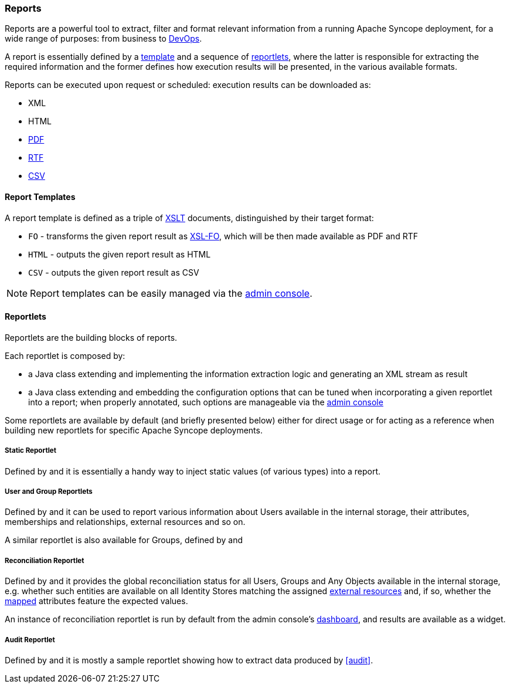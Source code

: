//
// Licensed to the Apache Software Foundation (ASF) under one
// or more contributor license agreements.  See the NOTICE file
// distributed with this work for additional information
// regarding copyright ownership.  The ASF licenses this file
// to you under the Apache License, Version 2.0 (the
// "License"); you may not use this file except in compliance
// with the License.  You may obtain a copy of the License at
//
//   http://www.apache.org/licenses/LICENSE-2.0
//
// Unless required by applicable law or agreed to in writing,
// software distributed under the License is distributed on an
// "AS IS" BASIS, WITHOUT WARRANTIES OR CONDITIONS OF ANY
// KIND, either express or implied.  See the License for the
// specific language governing permissions and limitations
// under the License.
//
=== Reports

Reports are a powerful tool to extract, filter and format relevant information from a running Apache Syncope deployment,
for a wide range of purposes: from business to https://en.wikipedia.org/wiki/DevOps[DevOps^].

A report is essentially defined by a <<report-templates,template>> and a sequence of <<reportlets,reportlets>>, where
the latter is responsible for extracting the required information and the former defines how execution results will be
presented, in the various available formats.

Reports can be executed upon request or scheduled: execution results can be downloaded as:

* XML
* HTML
* https://en.wikipedia.org/wiki/Portable_Document_Format[PDF^]
* https://en.wikipedia.org/wiki/Rich_Text_Format[RTF^]
* https://en.wikipedia.org/wiki/Comma-separated_values[CSV^]

==== Report Templates

A report template is defined as a triple of https://en.wikipedia.org/wiki/XSLT[XSLT^] documents, distinguished by their
target format:

* `FO` - transforms the given report result as https://en.wikipedia.org/wiki/XSL_Formatting_Objects[XSL-FO], which
will be then made available as PDF and RTF
* `HTML` - outputs the given report result as HTML
* `CSV` - outputs the given report result as CSV

[NOTE]
====
Report templates can be easily managed via the <<console-reports,admin console>>.
====

==== Reportlets

Reportlets are the building blocks of reports.

Each reportlet is composed by:

* a Java class extending
ifeval::["{snapshotOrRelease}" == "release"]
https://github.com/apache/syncope/blob/syncope-{docVersion}/core/provisioning-java/src/main/java/org/apache/syncope/core/provisioning/java/job/report/AbstractReportlet.java[AbstractReportlet^]
endif::[]
ifeval::["{snapshotOrRelease}" == "snapshot"]
https://github.com/apache/syncope/blob/master/core/provisioning-java/src/main/java/org/apache/syncope/core/provisioning/java/job/report/AbstractReportlet.java[AbstractReportlet^]
endif::[]
and implementing the information extraction logic and generating an XML stream as result
* a Java class extending
ifeval::["{snapshotOrRelease}" == "release"]
https://github.com/apache/syncope/blob/syncope-{docVersion}/common/lib/src/main/java/org/apache/syncope/common/lib/report/AbstractReportletConf.java[AbstractReportletConf^]
endif::[]
ifeval::["{snapshotOrRelease}" == "snapshot"]
https://github.com/apache/syncope/blob/master/common/lib/src/main/java/org/apache/syncope/common/lib/report/AbstractReportletConf.java[AbstractReportletConf^]
endif::[]
and embedding the configuration options that can be tuned when incorporating a given reportlet into a report; when
properly annotated, such options are manageable via the <<console-reports,admin console>>

Some reportlets are available by default (and briefly presented below) either for direct usage or for acting as
a reference when building new reportlets for specific Apache Syncope deployments.

===== Static Reportlet

Defined by
ifeval::["{snapshotOrRelease}" == "release"]
https://github.com/apache/syncope/blob/syncope-{docVersion}/core/provisioning-java/src/main/java/org/apache/syncope/core/provisioning/java/job/report/StaticReportlet.java[StaticReportlet^]
endif::[]
ifeval::["{snapshotOrRelease}" == "snapshot"]
https://github.com/apache/syncope/blob/master/core/provisioning-java/src/main/java/org/apache/syncope/core/provisioning/java/job/report/StaticReportlet.java[StaticReportlet^]
endif::[]
and
ifeval::["{snapshotOrRelease}" == "release"]
https://github.com/apache/syncope/blob/syncope-{docVersion}/common/lib/src/main/java/org/apache/syncope/common/lib/report/StaticReportletConf.java[StaticReportletConf^],
endif::[]
ifeval::["{snapshotOrRelease}" == "snapshot"]
https://github.com/apache/syncope/blob/master/common/lib/src/main/java/org/apache/syncope/common/lib/report/StaticReportletConf.java[StaticReportletConf^],
endif::[]
it is essentially a handy way to inject static values (of various types) into a report.

===== User and Group Reportlets
Defined by
ifeval::["{snapshotOrRelease}" == "release"]
https://github.com/apache/syncope/blob/syncope-{docVersion}/core/provisioning-java/src/main/java/org/apache/syncope/core/provisioning/java/job/report/UserReportlet.java[UserReportlet^]
endif::[]
ifeval::["{snapshotOrRelease}" == "snapshot"]
https://github.com/apache/syncope/blob/master/core/provisioning-java/src/main/java/org/apache/syncope/core/provisioning/java/job/report/UserReportlet.java[UserReportlet^]
endif::[]
and
ifeval::["{snapshotOrRelease}" == "release"]
https://github.com/apache/syncope/blob/syncope-{docVersion}/common/lib/src/main/java/org/apache/syncope/common/lib/report/UserReportletConf.java[UserReportletConf^],
endif::[]
ifeval::["{snapshotOrRelease}" == "snapshot"]
https://github.com/apache/syncope/blob/master/common/lib/src/main/java/org/apache/syncope/common/lib/report/UserReportletConf.java[UserReportletConf^],
endif::[]
it can be used to report various information about Users available in the internal storage, their attributes,
memberships and relationships, external resources and so on.

A similar reportlet is also available for Groups, defined by
ifeval::["{snapshotOrRelease}" == "release"]
https://github.com/apache/syncope/blob/syncope-{docVersion}/core/provisioning-java/src/main/java/org/apache/syncope/core/provisioning/java/job/report/GroupReportlet.java[GroupReportlet^]
endif::[]
ifeval::["{snapshotOrRelease}" == "snapshot"]
https://github.com/apache/syncope/blob/master/core/provisioning-java/src/main/java/org/apache/syncope/core/provisioning/java/job/report/GroupReportlet.java[GroupReportlet^]
endif::[]
and
ifeval::["{snapshotOrRelease}" == "release"]
https://github.com/apache/syncope/blob/syncope-{docVersion}/common/lib/src/main/java/org/apache/syncope/common/lib/report/GroupReportletConf.java[GroupReportletConf^].
endif::[]
ifeval::["{snapshotOrRelease}" == "snapshot"]
https://github.com/apache/syncope/blob/master/common/lib/src/main/java/org/apache/syncope/common/lib/report/GroupReportletConf.java[GroupReportletConf^].
endif::[]

===== Reconciliation Reportlet

Defined by
ifeval::["{snapshotOrRelease}" == "release"]
https://github.com/apache/syncope/blob/syncope-{docVersion}/core/provisioning-java/src/main/java/org/apache/syncope/core/provisioning/java/job/report/ReconciliationReportlet.java[ReconciliationReportlet^]
endif::[]
ifeval::["{snapshotOrRelease}" == "snapshot"]
https://github.com/apache/syncope/blob/master/core/provisioning-java/src/main/java/org/apache/syncope/core/provisioning/java/job/report/ReconciliationReportlet.java[ReconciliationReportlet^]
endif::[]
and
ifeval::["{snapshotOrRelease}" == "release"]
https://github.com/apache/syncope/blob/syncope-{docVersion}/common/lib/src/main/java/org/apache/syncope/common/lib/report/ReconciliationReportletConf.java[ReconciliationReportletConf^],
endif::[]
ifeval::["{snapshotOrRelease}" == "snapshot"]
https://github.com/apache/syncope/blob/master/common/lib/src/main/java/org/apache/syncope/common/lib/report/ReconciliationReportletConf.java[ReconciliationReportletConf^],
endif::[]
it provides the global reconciliation status for all Users, Groups and Any Objects available in the internal storage,
e.g. whether such entities are available on all Identity Stores matching the assigned
<<external-resources,external resources>> and, if so, whether the <<mapping,mapped>> attributes feature the expected
values.

An instance of reconciliation reportlet is run by default from the admin console's <<dashboard,dashboard>>, and results
are available as a widget.

===== Audit Reportlet

Defined by
ifeval::["{snapshotOrRelease}" == "release"]
https://github.com/apache/syncope/blob/syncope-{docVersion}/core/provisioning-java/src/main/java/org/apache/syncope/core/provisioning/java/job/report/AuditReportlet.java[AuditReportlet^]
endif::[]
ifeval::["{snapshotOrRelease}" == "snapshot"]
https://github.com/apache/syncope/blob/master/core/provisioning-java/src/main/java/org/apache/syncope/core/provisioning/java/job/report/AuditReportlet.java[AuditReportlet^]
endif::[]
and
ifeval::["{snapshotOrRelease}" == "release"]
https://github.com/apache/syncope/blob/syncope-{docVersion}/common/lib/src/main/java/org/apache/syncope/common/lib/report/AuditReportletConf.java[AuditReportletConf^],
endif::[]
ifeval::["{snapshotOrRelease}" == "snapshot"]
https://github.com/apache/syncope/blob/master/common/lib/src/main/java/org/apache/syncope/common/lib/report/AuditReportletConf.java[AuditReportletConf^],
endif::[]
it is mostly a sample reportlet showing how to extract data produced by <<audit>>.

